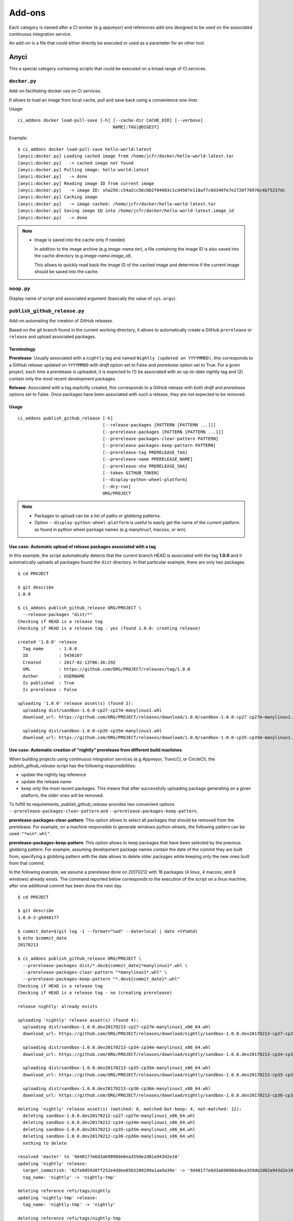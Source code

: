 =======
Add-ons
=======

Each category is named after a CI worker (e.g appveyor) and references add-ons
designed to be used on the associated continuous integration service.

An add-on is a file that could either directly be executed or used as a
parameter for an other tool.


Anyci
-----

This a special category containing scripts that could be executed on a broad
range of CI services.


``docker.py``
^^^^^^^^^^^^^

Add-on facilitating docker use on CI services.

It allows to load an image from local cache, pull and save back using
a convenience one-liner.

Usage::

    ci_addons docker load-pull-save [-h] [--cache-dir CACHE_DIR] [--verbose]
                                         NAME[:TAG|@DIGEST]

Example::

    $ ci_addons docker load-pull-save hello-world:latest
    [anyci:docker.py] Loading cached image from /home/jcfr/docker/hello-world-latest.tar
    [anyci:docker.py]   -> cached image not found
    [anyci:docker.py] Pulling image: hello-world:latest
    [anyci:docker.py]   -> done
    [anyci:docker.py] Reading image ID from current image
    [anyci:docker.py]   -> image ID: sha256:c54a2cc56cbb2f04003c1cd4507e118af7c0d340fe7e2720f70976c4b75237dc
    [anyci:docker.py] Caching image
    [anyci:docker.py]   -> image cached: /home/jcfr/docker/hello-world-latest.tar
    [anyci:docker.py] Saving image ID into /home/jcfr/docker/hello-world-latest.image_id
    [anyci:docker.py]   -> done

.. note::

    - Image is saved into the cache only if needed.

      In addition to the image archive (e.g `image-name.tar`), a file containing
      the image ID is also saved into the cache directory (e.g `image-name.image_id`).

      This allows to quickly read back the image ID of the cached image and determine if
      the current image should be saved into the cache.

``noop.py``
^^^^^^^^^^^

Display name of script and associated argument (basically the value of
``sys.argv``).

``publish_github_release.py``
^^^^^^^^^^^^^^^^^^^^^^^^^^^^^

Add-on automating the creation of GitHub releases.

Based on the git branch found in the current working directory, it allows to
automatically create a GitHub ``prerelease`` or ``release`` and upload
associated packages.

Terminology
"""""""""""

**Prerelease**: Usually associated with a ``nightly`` tag and named ``Nightly (updated
on YYYYMMDD)``, this corresponds to a GitHub release updated on ``YYYYMMDD`` with
*draft* option set to False and *prerelease* option set to True. For a given project,
each time a prerelease is uploaded, it is expected to (1) be associated with an up-to-date
*nightly* tag and (2) contain only the most recent development packages.

**Release**: Associated with a tag explicitly created, this corresponds to a GitHub
release with both *draft* and *prerelease* options set to False. Once packages
have been associated with such a release, they are not expected to be removed.

Usage
"""""

::

    ci_addons publish_github_release [-h]
                                     [--release-packages [PATTERN [PATTERN ...]]]
                                     [--prerelease-packages [PATTERN [PATTERN ...]]]
                                     [--prerelease-packages-clear-pattern PATTERN]
                                     [--prerelease-packages-keep-pattern PATTERN]
                                     [--prerelease-tag PRERELEASE_TAG]
                                     [--prerelease-name PRERELEASE_NAME]
                                     [--prerelease-sha PRERELEASE_SHA]
                                     [--token GITHUB_TOKEN]
                                     [--display-python-wheel-platform]
                                     [--dry-run]
                                     ORG/PROJECT

.. note::

    - Packages to upload can be a list of paths or globbing patterns.

    - Option ``--display-python-wheel-platform`` is useful to easily
      get the name of the current platform as found in python wheel
      package names (e.g manylinux1, macosx, or win).


Use case: Automatic upload of release packages associated with a tag
""""""""""""""""""""""""""""""""""""""""""""""""""""""""""""""""""""

In this example, the script automatically detects that the current branch
HEAD is associated with the tag **1.0.0** and it automatically uploads all
packages found the ``dist`` directory. In that particular example, there are
only two packages.

::

    $ cd PROJECT

    $ git describe
    1.0.0

    $ ci_addons publish_github_release ORG/PROJECT \
      --release-packages "dist/*"
    Checking if HEAD is a release tag
    Checking if HEAD is a release tag - yes (found 1.0.0: creating release)

    created '1.0.0' release
      Tag name      : 1.0.0
      ID            : 5436107
      Created       : 2017-02-13T06:36:29Z
      URL           : https://github.com/ORG/PROJECT/releases/tag/1.0.0
      Author        : USERNAME
      Is published  : True
      Is prerelease : False

    uploading '1.0.0' release asset(s) (found 2):
      uploading dist/sandbox-1.0.0-cp27-cp27m-manylinux1.whl
      download_url: https://github.com/ORG/PROJECT/releases/download/1.0.0/sandbox-1.0.0-cp27-cp27m-manylinux1.whl

      uploading dist/sandbox-1.0.0-cp35-cp35m-manylinux1.whl
      download_url: https://github.com/ORG/PROJECT/releases/download/1.0.0/sandbox-1.0.0-cp35-cp35m-manylinux1.whl

Use case: Automatic creation of "nightly" prerelease from different build machines
""""""""""""""""""""""""""""""""""""""""""""""""""""""""""""""""""""""""""""""""""

When building projects using continuous integration services (e.g Appveyor,
TravicCI, or CircleCI), the *publish_github_release* script has the following
responsibilities:

* update the nightly tag reference
* update the release name
* keep only the most recent packages. This means that after successfully
  uploading package generating on a given platform, the older ones will be
  removed.

To fulfill its requirements, *publish_github_release* provides two
convenient options ``--prerelease-packages-clear-pattern`` and ``--prerelease-packages-keep-pattern``.

**prerelease-packages-clear-pattern**: This option allows to select all packages
that should be removed from the prerelease. For example, on a machine responsible
to generate windows python wheels, the following pattern can be used :``"*win*.whl"``.

**prerelease-packages-keep-pattern**: This option allows to keep packages
that have been selected by the previous globbing pattern. For example, assuming
development package names contain the date of the commit they are built from,
specifying a globbing pattern with the date allows to delete older packages while
keeping only the new ones built from that commit.

In the following example, we assume a prerelease done on 20170212 with
16 packages (4 linux, 4 macosx, and 8 windows) already exists. The command
reported below corresponds to the execution of the script on a linux machine,
after one additional commit has been done the next day.

::

  $ cd PROJECT

  $ git describe
  1.0.0-2-g9d40177

  $ commit_date=$(git log -1 --format="%ad" --date=local | date +%Y%m%d)
  $ echo $commit_date
  20170213

  $ ci_addons publish_github_release ORG/PROJECT \
    --prerelease-packages dist/*.dev${commit_date}*manylinux1*.whl \
    --prerelease-packages-clear-pattern "*manylinux1*.whl" \
    --prerelease-packages-keep-pattern "*.dev${commit_date}*.whl"
  Checking if HEAD is a release tag
  Checking if HEAD is a release tag - no (creating prerelease)
  
  release nightly: already exists
  
  uploading 'nightly' release asset(s) (found 4):
    uploading dist/sandbox-1.0.0.dev20170213-cp27-cp27m-manylinux1_x86_64.whl
    download_url: https://github.com/ORG/PROJECT/releases/download/nightly/sandbox-1.0.0.dev20170213-cp27-cp27m-manylinux1_x86_64.whl
  
    uploading dist/sandbox-1.0.0.dev20170213-cp34-cp34m-manylinux1_x86_64.whl
    download_url: https://github.com/ORG/PROJECT/releases/download/nightly/sandbox-1.0.0.dev20170213-cp34-cp34m-manylinux1_x86_64.whl
  
    uploading dist/sandbox-1.0.0.dev20170213-cp35-cp35m-manylinux1_x86_64.whl
    download_url: https://github.com/ORG/PROJECT/releases/download/nightly/sandbox-1.0.0.dev20170213-cp35-cp35m-manylinux1_x86_64.whl
  
    uploading dist/sandbox-1.0.0.dev20170213-cp36-cp36m-manylinux1_x86_64.whl
    download_url: https://github.com/ORG/PROJECT/releases/download/nightly/sandbox-1.0.0.dev20170213-cp36-cp36m-manylinux1_x86_64.whl
  
  deleting 'nightly' release asset(s) (matched: 8, matched-but-keep: 4, not-matched: 12):
    deleting sandbox-1.0.0.dev20170212-cp27-cp27m-manylinux1_x86_64.whl
    deleting sandbox-1.0.0.dev20170212-cp34-cp34m-manylinux1_x86_64.whl
    deleting sandbox-1.0.0.dev20170212-cp35-cp35m-manylinux1_x86_64.whl
    deleting sandbox-1.0.0.dev20170212-cp36-cp36m-manylinux1_x86_64.whl
    nothing to delete
  
  resolved 'master' to '9d40177e6d3a69890de8ea359de2d02a943d2e10'
  updating 'nightly' release: 
    target_commitish: '62fe605938ff252e4ddee05b5209299a1aa9a39e' -> '9d40177e6d3a69890de8ea359de2d02a943d2e10'
    tag_name: 'nightly' -> 'nightly-tmp'
  
  deleting reference refs/tags/nightly
  updating 'nightly-tmp' release: 
    tag_name: 'nightly-tmp' -> 'nightly'
  
  deleting reference refs/tags/nightly-tmp
  updating 'nightly' release: 
    target_commitish: '62fe605938ff252e4ddee05b5209299a1aa9a39e' -> '9d40177e6d3a69890de8ea359de2d02a943d2e10'

Use case: Automatic creation of both releases and prereleases
"""""""""""""""""""""""""""""""""""""""""""""""""""""""""""""

This can be done by combining both options ``--release-packages``
and ``--prerelease-packages``.

Note also the use of ``--display-python-wheel-platform`` to automatically
get the current python platform.

For example::

  $ commit_date=$(git log -1 --format="%ad" --date=local | date +%Y%m%d)

  $ platform=$(ci_addons publish_github_release ORG/PROJECT --display-python-wheel-platform)
  $ echo $commit_date
  manylinux1

  $ ci_addons publish_github_release ORG/PROJECT \
      --release-packages "dist/*" \
      --prerelease-packages dist/*.dev${commit_date}*${platform}*.whl \
      --prerelease-packages-clear-pattern "*${platform}*.whl" \
      --prerelease-packages-keep-pattern "*.dev${commit_date}*.whl"

Testing
"""""""

Since the add-on tests interacts with GitHub API, there are no included in the
regular scikit-ci-addons collection of tests executed using pytest. Instead,
they needs to be manually executed following these steps:

(1) Generate a `personal access token <https://github.com/settings/tokens/new>`_
    with at least ``public_repo`` scope enabled.
(2) Create a *test* project on GitHub with at least one commit.
(3) Check out sources of your *test* project.
(4) Create a virtual environment, download scikit-ci-addons source code, and install its requirements.
(5) Execute the test script.

For example::

  export GITHUB_TOKEN=...   # Change this with the token generated above in step (1)
  TEST_PROJECT=jcfr/sandbox # Change this with the project name created above in step (2)

  cd /tmp
  git clone https://github.com/scikit-build/scikit-ci-addons
  cd scikit-ci-addons/
  mkvirtualenv scikit-ci-addons-test
  pip install -r requirements.txt
  SRC_DIR=$(pwd)

  cd /tmp
  git clone https://github.com/$TEST_PROJECT test-project
  cd test-project

  python $SRC_DIR/anyci/tests/test_publish_github_release.py $TEST_PROJECT --no-interactive


``run.sh``
^^^^^^^^^^

Wrapper script executing command and arguments passed as parameters.


Appveyor
--------

These scripts are designed to work on worker from http://appveyor.com/


``enable-worker-remote-access.ps1``
^^^^^^^^^^^^^^^^^^^^^^^^^^^^^^^^^^^

Enable access to the build worker via Remote Desktop.

Usage::

    - ci_addons --install ../
    - ps: ../appveyor/enable-worker-remote-access.ps1 [-block|-check_for_block]

Example::

    - ci_addons --install ../
    - ps: ../addons/appveyor/enable-worker-remote-access.ps1 -block


.. note::

    - Calling this script will enable and display the Remote Desktop
      connection details. By default, the connection will be available
      for the length of the build.

    - Specifying ``-block`` option will ensure the connection remains
      open for at least 60 mins.

    - Specifying ``-check_for_block`` option will keep the connection
      open only if the environment variable ``BLOCK`` has been set to ``1``.



``install_cmake.py``
^^^^^^^^^^^^^^^^^^^^

Download and install in the PATH the specified version of CMake binaries.

Usage::

    ci_addons appveyor/install_cmake.py X.Y.Z

Example::

    $ ci_addons appveyor/install_cmake.py 3.6.2

.. note::

    - CMake archive is downloaded and extracted into ``C:\\cmake-X.Y.Z``. That
      same directory can then be added to the cache. See `Build Cache <https://www.appveyor.com/docs/build-cache/>`_
      documentation for more details.

    - ``C:\\cmake-X.Y.Z`` is prepended to the ``PATH``.
      TODO: Is the env global on AppVeyor ? Or does this work only with scikit-ci ?



``run-with-visual-studio.cmd``
^^^^^^^^^^^^^^^^^^^^^^^^^^^^^^

This is a wrapper script setting the Visual Studio environment
matching the selected version of Python. This is particularly
important when building Python C Extensions.


Usage::

    ci_addons --install ../
    ../run-with-visual-studio.cmd \\path\\to\\command [arg1 [...]]

Example::

    SET PYTHON_DIR="C:\\Python35"
    SET PYTHON_VERSION="3.5.x"
    SET PYTHON_ARCH="64"
    SET PATH=%PYTHON_DIR%;%PYTHON_DIR%\\Scripts;%PATH%
    ci_addons --install ../
    ../appveyor/run-with-visual-studio.cmd python setup.by bdist_wheel

Author:

-  Olivier Grisel

License:

- `CC0 1.0 Universal <http://creativecommons.org/publicdomain/zero/1.0/>`_

.. note::

    - Python version selection is done by setting the ``PYTHON_VERSION`` and
      ``PYTHON_ARCH`` environment variables.

    - Possible values for  ``PYTHON_VERSION`` are:

      - ``"2.7.x"``

      - ``"3.4.x"``

      - ``"3.5.x"``

    - Possible values for ``PYTHON_ARCH`` are:

      - ``"32"``

      - ``"64"``


``patch_vs2008.py``
^^^^^^^^^^^^^^^^^^^

This script patches the installation of `Visual C++ 2008 Express <https://www.appveyor.com/docs/installed-software/#visual-studio-2008>`_
so that it can be used to build 64-bit projects.

Usage::

    ci_addons appveyor/patch_vs2008.py

Credits:

- Xia Wei, sunmast#gmail.com

Links:

- http://www.cppblog.com/xcpp/archive/2009/09/09/vc2008express_64bit_win7sdk.html

.. note::

    The add-on download `vs2008_patch.zip <https://github.com/menpo/condaci/raw/master/vs2008_patch.zip>`_
    and execute ``setup_x64.bat``.


``rolling-build.ps1``
^^^^^^^^^^^^^^^^^^^^^

Cancel on-going build if there is a newer build queued for the same PR

Usage:

.. code-block:: yaml

  - ps: rolling-build.ps1

.. note::

    - If there is a newer build queued for the same PR, cancel this one.
      The AppVeyor 'rollout builds' option is supposed to serve the same
      purpose but it is problematic because it tends to cancel builds pushed
      directly to master instead of just PR builds (or the converse).
      credits: JuliaLang developers.


``tweak_environment.py``
^^^^^^^^^^^^^^^^^^^^^^^^

Usage::

  ci_addons tweak_environment.py

.. note::

    - Update ``notepad++`` settings:

      - ``TabSetting.replaceBySpace`` set to ``yes``


Circle
------

These scripts are designed to work on worker from http://circleci.com/

``install_cmake.py``
^^^^^^^^^^^^^^^^^^^^

Download and install in the PATH the specified version of CMake binaries.

Usage::

    ci_addons appveyor/install_cmake.py X.Y.Z

Example::

    $ ci_addons appveyor/install_cmake.py 3.6.2

.. note::

    - The script will skip the download if current version matches the selected
      one.


Travis
------

These scripts are designed to work on worker from http://travis-ci.org/

``install_cmake.py``
^^^^^^^^^^^^^^^^^^^^

Download and install in the PATH the specified version of CMake binaries.

Usage::

    ci_addons appveyor/install_cmake.py X.Y.Z

Example::

    $ ci_addons appveyor/install_cmake.py 3.6.2


.. note::

    - The script automatically detects the operating system (``linux`` or ``osx``)
      and install CMake in a valid location.

    - The archives are downloaded in ``/home/travis/downloads`` to allow
      caching. See `Caching Dependencies and Directories <https://docs.travis-ci.com/user/caching/>`_
      The script the download if the correct CMake archive is found in ``/home/travis/downloads``.

    - Linux:

      - To support worker with and without ``sudo`` enabled, CMake is installed
        in ``HOME`` (i.e /home/travis). Since ``~/bin`` is already in the ``PATH``,
        CMake executables will be available in the PATH after running this script.

    - MacOSX:

      - Consider using this script only if the available version does **NOT**
        work for you. See the `Compilers-and-Build-toolchain <https://docs.travis-ci.com/user/osx-ci-environment/#Compilers-and-Build-toolchain>`_
        in Travis documentation.

      - What does this script do ? First, it removes the older version of CMake
        executable installed in ``/usr/local/bin``. Then, it installs the selected
        version of CMake using ``sudo cmake-gui --install``.



``install_pyenv.py``
^^^^^^^^^^^^^^^^^^^^

Usage::

  export PYTHON_VERSION=X.Y.Z
  ci_addons travis/install_pyenv.py

.. note::

    - Update the version of ``pyenv`` using ``brew``.

    - Install the version of python selected setting ``PYTHON_VERSION``
      environment variable.


``run-with-pyenv.sh``
^^^^^^^^^^^^^^^^^^^^^

This is a wrapper script setting the environment corresponding to the
version selected setting ``PYTHON_VERSION`` environment variable.

Usage::

    export PYTHON_VERSION=X.Y.Z
    ci_addons --install ../
    ../travis/run-with-pyenv.sh python --version
